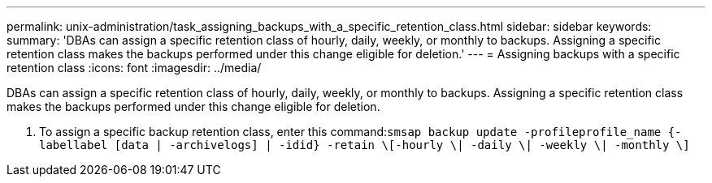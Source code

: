 ---
permalink: unix-administration/task_assigning_backups_with_a_specific_retention_class.html
sidebar: sidebar
keywords: 
summary: 'DBAs can assign a specific retention class of hourly, daily, weekly, or monthly to backups. Assigning a specific retention class makes the backups performed under this change eligible for deletion.'
---
= Assigning backups with a specific retention class
:icons: font
:imagesdir: ../media/

[.lead]
DBAs can assign a specific retention class of hourly, daily, weekly, or monthly to backups. Assigning a specific retention class makes the backups performed under this change eligible for deletion.

. To assign a specific backup retention class, enter this command:``smsap backup update -profileprofile_name {-labellabel [data | -archivelogs] | -idid} -retain \[-hourly \| -daily \| -weekly \| -monthly \]``
